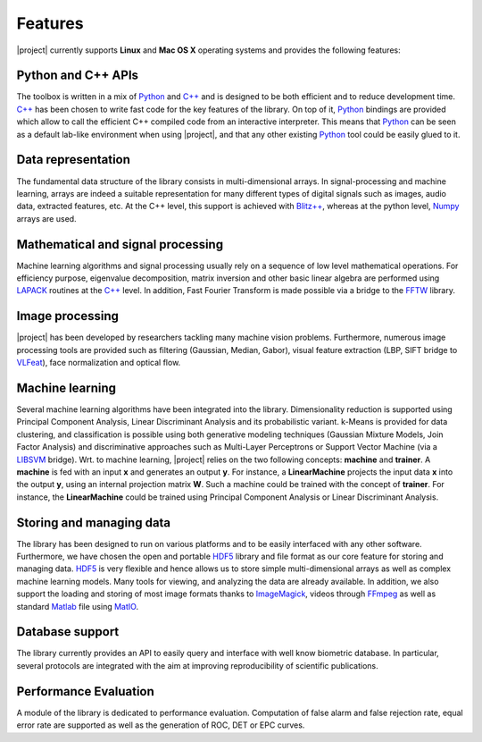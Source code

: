 .. vim: set fileencoding=utf-8 :
.. Laurent El Shafey <Laurent.El-Shafey@idiap.ch>
.. Wed Mar 14 12:31:35 2012 +0100
.. 
.. Copyright (C) 2011-2012 Idiap Research Institute, Martigny, Switzerland
.. 
.. This program is free software: you can redistribute it and/or modify
.. it under the terms of the GNU General Public License as published by
.. the Free Software Foundation, version 3 of the License.
.. 
.. This program is distributed in the hope that it will be useful,
.. but WITHOUT ANY WARRANTY; without even the implied warranty of
.. MERCHANTABILITY or FITNESS FOR A PARTICULAR PURPOSE.  See the
.. GNU General Public License for more details.
.. 
.. You should have received a copy of the GNU General Public License
.. along with this program.  If not, see <http://www.gnu.org/licenses/>.

**********
 Features
**********

|project| currently supports **Linux** and **Mac OS X** operating systems and provides the following features:


Python and C++ APIs
===================

The toolbox is written in a mix of `Python`_ and `C++`_ and is designed to 
be both efficient and to reduce development time. `C++`_ has been chosen to 
write fast code for the key features of the library. On top of it, `Python`_ 
bindings are provided which allow to call the efficient C++ compiled code 
from an interactive interpreter. This means that `Python`_ can be seen as 
a default lab-like environment when using |project|, and that any other 
existing `Python`_ tool could be easily glued to it.

Data representation
===================

The fundamental data structure of the library consists in multi-dimensional
arrays. In signal-processing and machine learning, arrays are indeed a suitable
representation for many different types of digital signals such as images, 
audio data, extracted features, etc. At the C++ level, this support is
achieved with `Blitz++`_, whereas at the python level, `Numpy`_ arrays are
used.

Mathematical and signal processing
==================================

Machine learning algorithms and signal processing usually rely on a 
sequence of low level mathematical operations. For efficiency purpose,
eigenvalue decomposition, matrix inversion and other basic linear algebra 
are performed using `LAPACK`_ routines at the `C++`_ level. In addition,
Fast Fourier Transform is made possible via a bridge to the `FFTW`_ library.

Image processing
================

|project| has been developed by researchers tackling many machine vision
problems. Furthermore, numerous image processing tools are provided such as
filtering (Gaussian, Median, Gabor), visual feature extraction 
(LBP, SIFT bridge to `VLFeat`_), face normalization and optical flow.

Machine learning
================

Several machine learning algorithms have been integrated into the library.
Dimensionality reduction is supported using Principal Component Analysis,
Linear Discriminant Analysis and its probabilistic variant. k-Means is 
provided for data clustering, and classification is possible using both 
generative modeling techniques (Gaussian Mixture Models, Join Factor Analysis) 
and discriminative approaches such as Multi-Layer Perceptrons or Support Vector 
Machine (via a `LIBSVM`_ bridge). Wrt. to machine learning, |project| relies
on the two following concepts: **machine** and **trainer**. A **machine** is 
fed with an input **x** and generates an output **y**. For instance, a 
**LinearMachine** projects the input data **x** into the output **y**, using an
internal projection matrix **W**. Such a machine could be trained with the concept
of **trainer**. For instance, the **LinearMachine** could be trained using
Principal Component Analysis or Linear Discriminant Analysis.

Storing and managing data
=========================

The library has been designed to run on various platforms and to be easily 
interfaced with any other software. Furthermore, we have chosen the open and 
portable `HDF5`_ library and file format as our core feature for storing 
and managing data. `HDF5`_ is very flexible and hence allows us to store simple 
multi-dimensional arrays as well as complex machine learning models. Many 
tools for viewing, and analyzing the data are already available.
In addition, we also support the loading and storing of most image formats
thanks to `ImageMagick`_, videos through `FFmpeg`_ as well as 
standard `Matlab`_ file using `MatIO`_.

Database support
================

The library currently provides an API to easily query and interface with 
well know biometric database. In particular, several protocols are integrated 
with the aim at improving reproducibility of scientific publications.

Performance Evaluation
======================

A module of the library is dedicated to performance evaluation. Computation
of false alarm and false rejection rate, equal error rate are supported as 
well as the generation of ROC, DET or EPC curves.


.. Place here your external references

.. _python: http://www.python.org
.. _c++: http://www2.research.att.com/~bs/C++.html
.. _GPL-3.0: http://www.opensource.org/licenses/GPL-3.0
.. _blitz++: http://www.oonumerics.org/blitz
.. _numpy: http://numpy.scipy.org
.. _lapack: http://www.netlib.org/lapack
.. _fftw: http://www.fftw.org/
.. _vlfeat: http://www.vlfeat.org/
.. _LIBSVM: http://www.csie.ntu.edu.tw/~cjlin/libsvm/
.. _hdf5: http://www.hdfgroup.org/HDF5
.. _matio: http://matio.sourceforge.net
.. _imagemagick: http://www.imagemagick.org
.. _ffmpeg: http://www.ffmpeg.org
.. _matlab: http://www.mathworks.ch/products/matlab/
